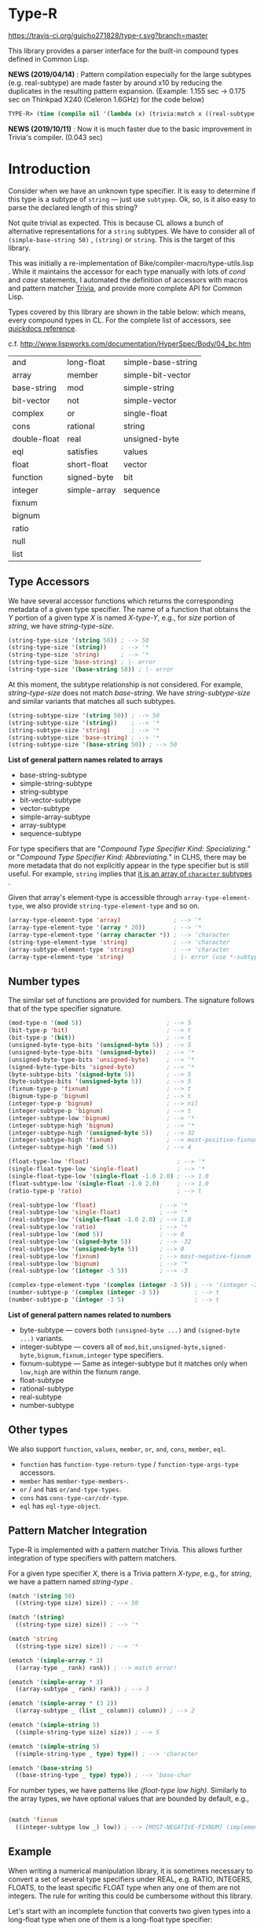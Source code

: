 * Type-R

[[https://travis-ci.org/guicho271828/type-r][https://travis-ci.org/guicho271828/type-r.svg?branch=master]]

This library provides a parser interface for the built-in compound types
defined in Common Lisp.

*NEWS (2019/04/14)* : Pattern compilation especially for the large subtypes (e.g. real-subtype)
are made faster by around x10 by reducing the duplicates in the resulting pattern expansion.
(Example: 1.155 sec -> 0.175 sec on Thinkpad X240 (Celeron 1.6GHz) for the code below)

#+begin_src lisp
TYPE-R> (time (compile nil '(lambda (x) (trivia:match x ((real-subtype low high) (print low) (print high))))))
#+end_src

*NEWS (2019/10/11)* : Now it is much faster due to the basic improvement in Trivia's compiler. (0.043 sec)

* Introduction

Consider when we have an unknown type specifier. It is easy to determine if
this type is a subtype of =string= --- just use =subtypep=. Ok, so, is it
also easy to parse the declared length of this string?

Not quite trivial as expected. This is because CL allows a bunch of
alternative representations for a =string= subtypes. We have to consider
all of =(simple-base-string 50)= , =(string)= or =string=. This is the
target of this library.

This was initially a re-implementation of
Bike/compiler-macro/type-utils.lisp . While it maintains the accessor for each
type manually with lots of /cond/ and /case/ statements, I 
automated the definition of accessors with macros and pattern matcher
[[https://github.com/guicho271828/trivia][Trivia]], and provide more complete API for Common Lisp.

Types covered by this library are shown in the table below: which means,
every compound types in CL.
For the complete list of accessors, see [[http://quickdocs.org/type-r/api][quickdocs reference]].

c.f. http://www.lispworks.com/documentation/HyperSpec/Body/04_bc.htm

|              |              |                    |
|--------------+--------------+--------------------|
| and          | long-float   | simple-base-string |
| array        | member       | simple-bit-vector  |
| base-string  | mod          | simple-string      |
| bit-vector   | not          | simple-vector      |
| complex      | or           | single-float       |
| cons         | rational     | string             |
| double-float | real         | unsigned-byte      |
| eql          | satisfies    | values             |
| float        | short-float  | vector             |
| function     | signed-byte  | bit                |
| integer      | simple-array | sequence           |
| fixnum       |              |                    |
| bignum       |              |                    |
| ratio        |              |                    |
| null         |              |                    |
| list         |              |                    |
|--------------+--------------+--------------------|

** Type Accessors

We have several accessor functions which returns the corresponding metadata
of a given type specifier.
The name of a function that obtains the /Y/ portion of a given type
/X/ is named /X-type-Y/, e.g., for /size/ portion of /string/,
we have /string-type-size/.

#+BEGIN_SRC lisp
(string-type-size '(string 50)) ; --> 50
(string-type-size '(string))    ; --> '*
(string-type-size 'string)      ; --> '*
(string-type-size 'base-string) ; |- error
(string-type-size '(base-string 50)) ; |- error
#+END_SRC

At this moment, the subtype relationship is not considered. For example,
/string-type-size/ does not match /base-string/. We have
/string-subtype-size/ and similar variants that matches all such
subtypes.

#+BEGIN_SRC lisp
(string-subtype-size '(string 50)) ; --> 50
(string-subtype-size '(string))    ; --> '*
(string-subtype-size 'string)      ; --> '*
(string-subtype-size 'base-string) ; --> '*
(string-subtype-size '(base-string 50)) ; --> 50
#+END_SRC

*List of general pattern names related to arrays*

+ base-string-subtype
+ simple-string-subtype
+ string-subtype
+ bit-vector-subtype
+ vector-subtype
+ simple-array-subtype
+ array-subtype
+ sequence-subtype

For type specifiers that are "/Compound Type Specifier Kind: Specializing./" or
"/Compound Type Specifier Kind: Abbreviating./" in CLHS, there may be more
metadata that do not explicitly appear in the type specifier but is still useful. For
example, =string= implies that [[http://www.lispworks.com/documentation/lw51/CLHS/Body/t_string.htm][it is an array of =character= subtypes]] .

Given that array's element-type is accessible through
=array-type-element-type=, we also provide =string-type-element-type= and
so on.

#+BEGIN_SRC lisp
(array-type-element-type 'array)               ; --> '*
(array-type-element-type '(array * 20))        ; --> '*
(array-type-element-type '(array character *)) ; --> 'character
(string-type-element-type 'string)             ; --> 'character
(array-subtype-element-type 'string)           ; --> 'character
(array-type-element-type 'string)              ; |- error (use *-subtype-* instead)
#+END_SRC

** Number types

The similar set of functions are provided for numbers.
The signature follows that of the type specifier signature.

#+BEGIN_SRC lisp
(mod-type-n '(mod 5))                        ; --> 5
(bit-type-p 'bit)                            ; --> t
(bit-type-p '(bit))                          ; --> t
(unsigned-byte-type-bits '(unsigned-byte 5)) ; --> 5
(unsigned-byte-type-bits '(unsigned-byte))   ; --> '*
(unsigned-byte-type-bits 'unsigned-byte)     ; --> '*
(signed-byte-type-bits 'signed-byte)         ; --> '*
(byte-subtype-bits '(signed-byte 5))         ; --> 5
(byte-subtype-bits '(unsigned-byte 5))       ; --> 5
(fixnum-type-p 'fixnum)                      ; --> t
(bignum-type-p 'bignum)                      ; --> t
(integer-type-p 'bignum)                     ; --> nil
(integer-subtype-p 'bignum)                  ; --> t
(integer-subtype-low 'bignum)                ; --> '*
(integer-subtype-high 'bignum)               ; --> '*
(integer-subtype-high '(unsigned-byte 5))    ; --> 32
(integer-subtype-high 'fixnum)               ; --> most-positive-fixnum
(integer-subtype-high '(mod 5))              ; --> 4

(float-type-low 'float)                         ; --> '*
(single-float-type-low 'single-float)           ; --> '*
(single-float-type-low '(single-float -1.0 2.0) ; --> 1.0
(float-subtype-low '(single-float -1.0 2.0)     ; --> 1.0
(ratio-type-p 'ratio)                           ; --> t

(real-subtype-low 'float)                  ; --> '*
(real-subtype-low 'single-float)           ; --> '*
(real-subtype-low '(single-float -1.0 2.0) ; --> 1.0
(real-subtype-low 'ratio)                  ; --> '*
(real-subtype-low '(mod 5))                ; --> 0
(real-subtype-low '(signed-byte 5))        ; --> -32
(real-subtype-low '(unsigned-byte 5))      ; --> 0
(real-subtype-low 'fixnum)                 ; --> most-negative-fixnum
(real-subtype-low 'bignum)                 ; --> '*
(real-subtype-low '(integer -3 5))         ; --> -3

(complex-type-element-type '(complex (integer -3 5)) ; --> '(integer -3 5)
(number-subtype-p '(complex (integer -3 5))          ; --> t
(number-subtype-p '(integer -3 5)                    ; --> t
#+END_SRC

*List of general pattern names related to numbers*

+ byte-subtype --- covers both =(unsigned-byte ...)= and =(signed-byte ...)= variants.
+ integer-subtype --- covers all of =mod,bit,unsigned-byte,signed-byte,bignum,fixnum,integer= type specifiers.
+ fixnum-subtype --- Same as integer-subtype but it matches only when =low,high= are within the fixnum range.
+ float-subtype
+ rational-subtype
+ real-subtype
+ number-subtype

** Other types

We also support =function=, =values=, =member=, =or=, =and=, =cons=, =member=, =eql=.

+ =function= has =function-type-return-type= / =function-type-args-type= accessors.
+ =member= has =member-type-members-=.
+ =or= / =and= has =or/and-type-types=.
+ =cons= has =cons-type-car/cdr-type=.
+ =eql= has =eql-type-object=.

** Pattern Matcher Integration

Type-R is implemented with a pattern matcher Trivia. This allows further
integration of type specifiers with pattern matchers.

For a given type specifier /X/, there is a Trivia pattern /X-type/, e.g., for /string/, we
have a pattern named /string-type/ .

#+BEGIN_SRC lisp
(match '(string 50)
  ((string-type size) size)) ; --> 50

(match '(string)
  ((string-type size) size)) ; --> '*

(match 'string
  ((string-type size) size)) ; --> '*
#+END_SRC

#+BEGIN_SRC lisp
(ematch '(simple-array * 3)
  ((array-type _ rank) rank)) ; --> match error!

(ematch '(simple-array * 3)
  ((array-subtype _ rank) rank)) ; --> 3

(ematch '(simple-array * (3 2))
  ((array-subtype _ (list _ column)) column)) ; --> 2
#+END_SRC

#+BEGIN_SRC lisp
(ematch '(simple-string 5)
  ((simple-string-type size) size)) ; --> 5

(ematch '(simple-string 5)
  ((simple-string-type _ type) type)) ; --> 'character

(ematch '(base-string 5)
  ((base-string-type _ type) type)) ; --> 'base-char
#+END_SRC

For number types, we have patterns like /(float-type low high)/. Similarly
to the array types, we have optional values that are bounded by default,
e.g.,

#+BEGIN_SRC lisp

(match 'fixnum
  ((integer-subtype low _) low)) ; --> [MOST-NEGATIVE-FIXNUM] (implementation dependent)

#+END_SRC


# ** Predicates
# 
# These are fundamentally not different from =cl:subtypep=.
# 
# We have several predicates which returns true when a given type exactly matches
# the expected type.
# These predicates are named according to the standard convention:
# /X-type-p/ for a type /X/.
# 
# #+BEGIN_SRC lisp
# (string-type-p '(string 50)) ; --> t
# (string-type-p '(string))    ; --> t
# (string-type-p 'string)      ; --> t
# (string-type-p 'base-string)      ; --> nil
# #+END_SRC
# 
# As you see, the subtype relationship is not considered. For example,
# /string-type-p/ does not match /base-string/. Instead, the library has
# /string-subtype-p/ and similar variants that matches all such
# type specifiers.


** Example

When writing a numerical manipulation library,
it is sometimes necessary to convert a set of several type specifiers under REAL, e.g. RATIO, INTEGERS, FLOATS,
to the least specific FLOAT type when any one of them are not integers. The rule for writing this could be cumbersome
without this library.


Let's start with an incomplete function that converts two given types into a long-float type
when one of them is a long-float type specifier:

#+begin_src lisp
(defun upgrade-to-long-float (type1 type2)
  (ematch* (type1 type2)
    (((long-float-type l1 h1) (long-float-type l2 h2))
     
     `(long-float ,(min* l1 l2)
                  ,(max* h1 h2)))
    
    (((real-subtype l1 h1) (long-float-type l2 h2))
     
     `(long-float ,(min* l1 l2)
                  ,(max* h1 h2)))
    
    (((long-float-type l2 h2) (real-subtype l1 h1))
     
     `(long-float ,(min* l1 l2)
                  ,(max* h1 h2)))))
#+end_src

This function takes two types, then performs a pattern match on them.
We used =ematch*= which we can feed multiple objects (unlike =ematch=),
and =ematch*= signals an error when none of the patterns are matched,
unlike =match*= which just returns a =nil= when that happens.

The code dispatches to the corresponding branch and decomposes the type specifier into its =low= and =high= component.

Note that we cannot use the standard =min= or =max= because =low= and =high= could be a symbol ='*=.
=min*= and =max*= are exactly those variants as defined below.

Also note that we use =real-subtype= pattern instead of =real-type= pattern because we want to match all type specifiers
that is a subtype of =real=.

#+begin_src lisp
(defun min* (a b)
  (declare ((or (eql *) real) a b))
  (ematch* (a b)
    (('* _) '*)
    ((_ '*) '*)
    ((_ _) (min a b))))

(defun max* (a b)
  (declare ((or (eql *) real) a b))
  (ematch* (a b)
    (('* _) '*)
    ((_ '*) '*)
    ((_ _) (max a b))))
#+end_src

Now what we finally need to do is to cover all subtypes of float.
Note that the match is performed in a top-down manner therefore
we don't have to worry =short-float= matched before =long-float= etc.

#+begin_src lisp
(defun upgrade-to-float-type (&rest typespecs)
  (reduce (lambda (prev now)
            (ematch* (prev now)
              (((long-float-type l1 h1) (long-float-type l2 h2))
               `(long-float ,(min* l1 l2)
                            ,(max* h1 h2)))
              
              (((real-subtype l1 h1) (long-float-type l2 h2))
               `(long-float ,(min* l1 l2)
                            ,(max* h1 h2)))
              
              (((long-float-type l2 h2) (real-subtype l1 h1))
               `(long-float ,(min* l1 l2)
                            ,(max* h1 h2)))

              
              (((double-float-type l1 h1) (double-float-type l2 h2))
               `(double-float ,(min* l1 l2)
                              ,(max* h1 h2)))
              
              (((real-subtype l1 h1) (double-float-type l2 h2))
               `(double-float ,(min* l1 l2)
                              ,(max* h1 h2)))
              
              (((double-float-type l2 h2) (real-subtype l1 h1))
               `(double-float ,(min* l1 l2)
                              ,(max* h1 h2)))

              
              (((single-float-type l1 h1) (single-float-type l2 h2))
               `(single-float ,(min* l1 l2)
                              ,(max* h1 h2)))
              
              (((real-subtype l1 h1) (single-float-type l2 h2))
               `(single-float ,(min* l1 l2)
                              ,(max* h1 h2)))
              
              (((single-float-type l2 h2) (real-subtype l1 h1))
               `(single-float ,(min* l1 l2)
                              ,(max* h1 h2)))

             
              (((short-float-type l1 h1) (short-float-type l2 h2))
               `(short-float ,(min* l1 l2)
                             ,(max* h1 h2)))
              
              (((real-subtype l1 h1) (short-float-type l2 h2))
               `(short-float ,(min* l1 l2)
                             ,(max* h1 h2)))
              
              (((short-float-type l2 h2) (real-subtype l1 h1))
               `(short-float ,(min* l1 l2)
                             ,(max* h1 h2)))

              ;; the specific flaot type is unspecified.
              (((float-type l1 h1) (float-type l2 h2))
               `(float ,(min* l1 l2)
                       ,(max* h1 h2)))
              
              (((real-subtype l1 h1) (float-type l2 h2))
               `(float ,(min* l1 l2)
                       ,(max* h1 h2)))
              
              (((float-type l2 h2) (real-subtype l1 h1))
               `(float ,(min* l1 l2)
                       ,(max* h1 h2)))

              ;; Now both are rationals = (or integer ratio) = (or (or bignum fixnum) ratio).
              ;; Ratios are converted into single-floats.

              (((ratio-type l1 h1) (ratio-type l2 h2))
               `(single-float ,(min* l1 l2)
                              ,(max* h1 h2)))
              
              (((real-subtype l1 h1) (ratio-type l2 h2))
               `(single-float ,(min* l1 l2)
                              ,(max* h1 h2)))
              
              (((ratio-type l2 h2) (real-subtype l1 h1))
               `(single-float ,(min* l1 l2)
                              ,(max* h1 h2)))

              ;; Now both are integers.
              ;; we first match the case with two fixnums:
              (((fixnum-subtype l1 h1) (fixnum-subtype l2 h2))
               ;; note that this also includes the bignum type specifiers
               ;; with a sufficiently small limit.
               `(integer ,(min l1 l2) ,(max h1 h2)))

              ;; the last case is the integers beyond the fixnum range.
              (((real-subtype l1 h1) (real-subtype l2 h2))
               `(single-float ,(min* l1 l2)
                              ,(max* h1 h2)))))
          typespecs))
#+end_src

** Dependencies

This library is at least tested on implementation listed below:

+ SBCL 1.2.8 on X86-64 Linux  3.13.0-46-generic (author's environment)

Also, it depends on the following libraries:

+ Trivia by Masataro Asai ::
     NON-Optimized Pattern Matching Library

+ alexandria by  ::
    Alexandria is a collection of portable public domain utilities.

+ iterate by  ::
    Jonathan Amsterdam's iterator/gatherer/accumulator facility

** Author

+ Masataro Asai (guicho2.71828@gmail.com)

* Copyright

Copyright (c) 2015 Masataro Asai (guicho2.71828@gmail.com)


* License

Licensed under the LLGPL License.



